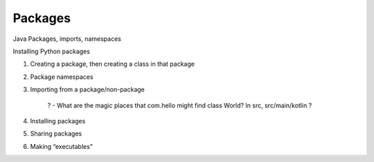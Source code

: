 ========
Packages
========

Java Packages, imports, namespaces

Installing Python packages

1) Creating a package, then creating a class in that package

2) Package namespaces

3) Importing from a package/non-package

    ? - What are the magic places that com.hello might find class World? In src, src/main/kotlin ?

4) Installing packages

5) Sharing packages

6) Making “executables"
